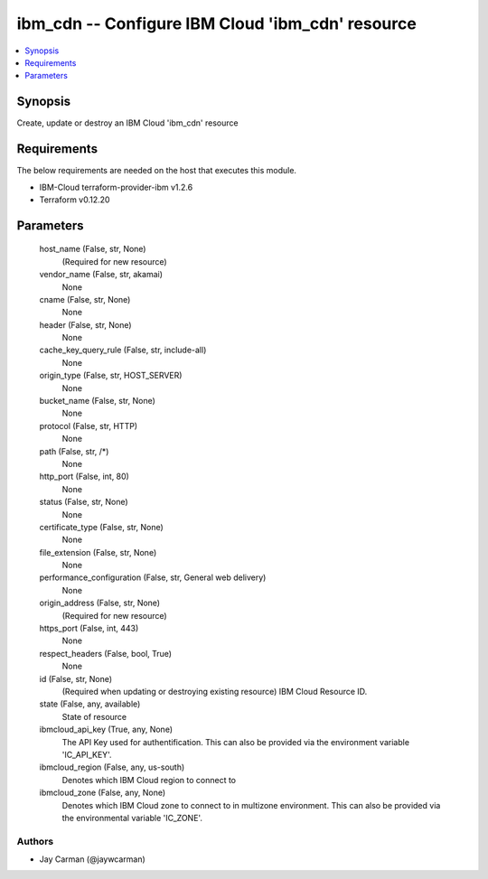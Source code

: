 
ibm_cdn -- Configure IBM Cloud 'ibm_cdn' resource
=================================================

.. contents::
   :local:
   :depth: 1


Synopsis
--------

Create, update or destroy an IBM Cloud 'ibm_cdn' resource



Requirements
------------
The below requirements are needed on the host that executes this module.

- IBM-Cloud terraform-provider-ibm v1.2.6
- Terraform v0.12.20



Parameters
----------

  host_name (False, str, None)
    (Required for new resource)


  vendor_name (False, str, akamai)
    None


  cname (False, str, None)
    None


  header (False, str, None)
    None


  cache_key_query_rule (False, str, include-all)
    None


  origin_type (False, str, HOST_SERVER)
    None


  bucket_name (False, str, None)
    None


  protocol (False, str, HTTP)
    None


  path (False, str, /*)
    None


  http_port (False, int, 80)
    None


  status (False, str, None)
    None


  certificate_type (False, str, None)
    None


  file_extension (False, str, None)
    None


  performance_configuration (False, str, General web delivery)
    None


  origin_address (False, str, None)
    (Required for new resource)


  https_port (False, int, 443)
    None


  respect_headers (False, bool, True)
    None


  id (False, str, None)
    (Required when updating or destroying existing resource) IBM Cloud Resource ID.


  state (False, any, available)
    State of resource


  ibmcloud_api_key (True, any, None)
    The API Key used for authentification. This can also be provided via the environment variable 'IC_API_KEY'.


  ibmcloud_region (False, any, us-south)
    Denotes which IBM Cloud region to connect to


  ibmcloud_zone (False, any, None)
    Denotes which IBM Cloud zone to connect to in multizone environment. This can also be provided via the environmental variable 'IC_ZONE'.













Authors
~~~~~~~

- Jay Carman (@jaywcarman)

